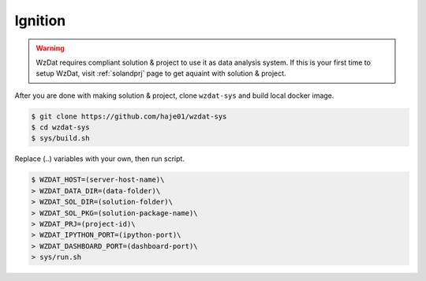 Ignition
========

.. warning::

    WzDat requires compliant solution & project to use it as data analysis system. If this is your first time to setup WzDat, visit :ref:`solandprj` page to get aquaint with solution & project.

After you are done with making solution & project, clone ``wzdat-sys`` and build local docker image.

.. sourcecode:: console

   $ git clone https://github.com/haje01/wzdat-sys
   $ cd wzdat-sys
   $ sys/build.sh
   
Replace (..) variables with your own, then run script.

.. sourcecode:: console

   $ WZDAT_HOST=(server-host-name)\
   > WZDAT_DATA_DIR=(data-folder)\
   > WZDAT_SOL_DIR=(solution-folder)\
   > WZDAT_SOL_PKG=(solution-package-name)\
   > WZDAT_PRJ=(project-id)\
   > WZDAT_IPYTHON_PORT=(ipython-port)\
   > WZDAT_DASHBOARD_PORT=(dashboard-port)\
   > sys/run.sh
